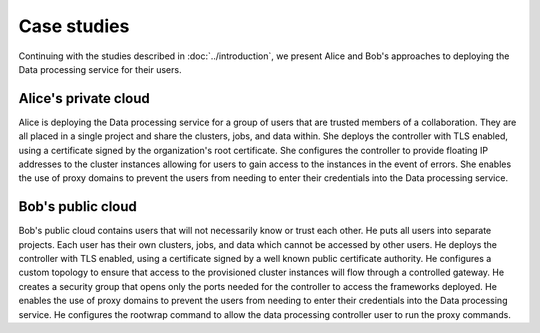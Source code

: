 ============
Case studies
============

.. TODO (elmiko) fixup the introduction chapter link to point to case studies intro

Continuing with the studies described in :doc:`../introduction`, we
present Alice and Bob's approaches to deploying the Data
processing service for their users.

Alice's private cloud
~~~~~~~~~~~~~~~~~~~~~

Alice is deploying the Data processing service for a group of users
that are trusted members of a collaboration. They are all placed in a
single project and share the clusters, jobs, and data within. She
deploys the controller with TLS enabled, using a certificate signed
by the organization's root certificate. She configures the controller
to provide floating IP addresses to the cluster instances allowing for
users to gain access to the instances in the event of errors. She
enables the use of proxy domains to prevent the users from needing to
enter their credentials into the Data processing service.

Bob's public cloud
~~~~~~~~~~~~~~~~~~

Bob's public cloud contains users that will not necessarily
know or trust each other. He puts all users into separate projects.
Each user has their own clusters, jobs, and data which cannot be
accessed by other users. He deploys the controller with TLS enabled,
using a certificate signed by a well known public certificate
authority. He configures a custom topology to ensure that access to
the provisioned cluster instances will flow through a controlled
gateway. He creates a security group that opens only the ports needed
for the controller to access the frameworks deployed. He enables the
use of proxy domains to prevent the users from needing to enter their
credentials into the Data processing service. He configures the
rootwrap command to allow the data processing controller user to
run the proxy commands.
